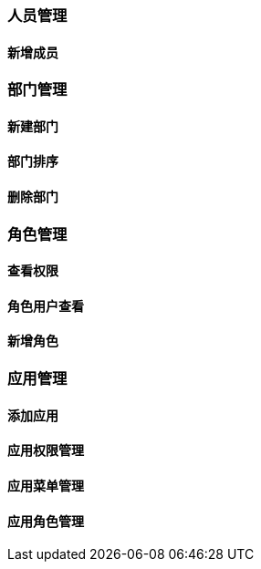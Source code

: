 [title:目录,parent:ucenter系统文档,hide:1]

=== 人员管理

==== 新增成员

=== 部门管理

==== 新建部门

==== 部门排序

==== 删除部门

=== 角色管理

==== 查看权限

==== 角色用户查看

==== 新增角色

=== 应用管理

==== 添加应用

==== 应用权限管理

==== 应用菜单管理

==== 应用角色管理

